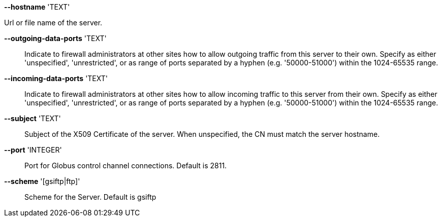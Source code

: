 *--hostname* 'TEXT'

Url or file name of the server.

*--outgoing-data-ports* 'TEXT'::

Indicate to firewall administrators at other sites how to allow outgoing
traffic from this server to their own. Specify as either 'unspecified',
'unrestricted', or as range of ports separated by a hyphen (e.g. '50000-51000')
within the 1024-65535 range.

*--incoming-data-ports* 'TEXT'::  

Indicate to firewall administrators at other sites how to allow incoming
traffic to this server from their own. Specify as either 'unspecified',
'unrestricted', or as range of ports separated by a hyphen (e.g. '50000-51000')
within the 1024-65535 range.

*--subject* 'TEXT'::

Subject of the X509 Certificate of the server. When unspecified,
the CN must match the server hostname.

*--port* 'INTEGER'::

Port for Globus control channel connections. Default is 2811.

*--scheme* '[gsiftp|ftp]'::

Scheme for the Server. Default is gsiftp
